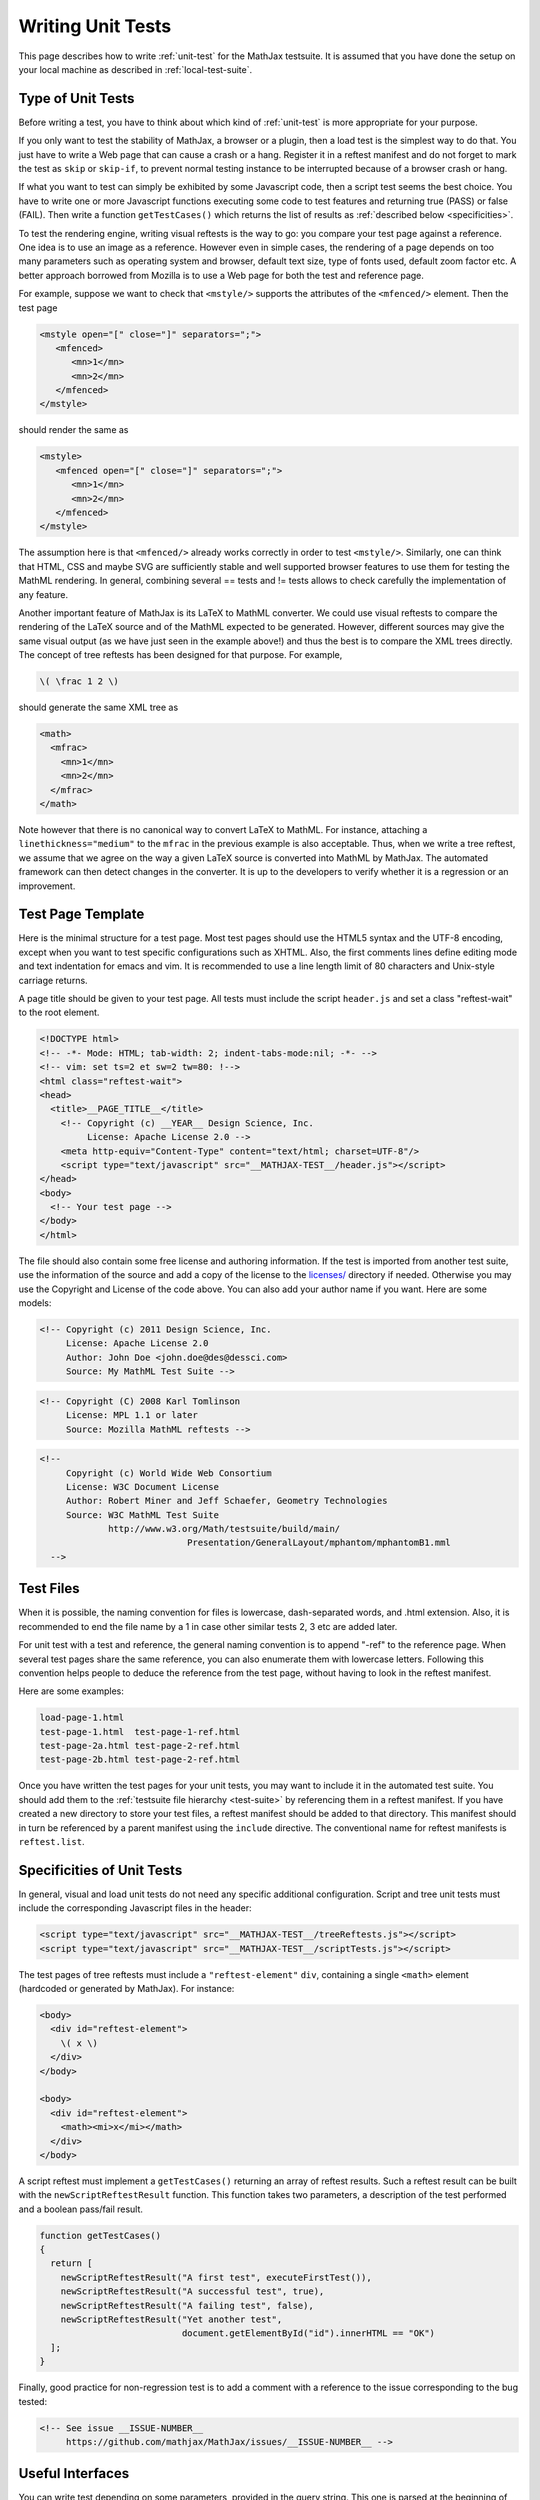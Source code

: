 .. _writing-test:

##################
Writing Unit Tests
##################

This page describes how to write :ref:`unit-test` for the MathJax testsuite.
It is assumed that you have done the setup on your local machine as described
in :ref:`local-test-suite`.

.. _type-unit-tests:

Type of Unit Tests
==================

Before writing a test, you have to think about which kind of :ref:`unit-test`
is more appropriate for your purpose.

If you only want to test the stability of MathJax, a browser or a plugin, then
a load test is the simplest way to do that. You just have to write a Web page
that can cause a crash or a hang. Register it in a reftest manifest and do not
forget to  mark the test as ``skip`` or ``skip-if``, to prevent normal testing
instance to be interrupted because of a browser crash or hang.

If what you want to test can simply be exhibited by some Javascript code, then
a script test seems the best choice. You have to write one or more Javascript
functions executing some code to test features and returning true (PASS) or
false (FAIL). Then write a function ``getTestCases()`` which returns the list of
results as :ref:`described below <specificities>`.

To test the rendering engine, writing visual reftests is the way to go: you
compare your test page against a reference. One idea is to use an image as a
reference. However even in simple cases, the rendering of a page depends on too
many parameters such as operating system and browser, default text size,
type of fonts used, default zoom factor etc. A better approach borrowed from
Mozilla is to use a Web page for both the test and reference page.

For example, suppose we want to check that ``<mstyle/>`` supports the
attributes of the ``<mfenced/>`` element. Then the test page

.. code-block:: html

   <mstyle open="[" close="]" separators=";">
      <mfenced>
	 <mn>1</mn>
	 <mn>2</mn>
      </mfenced>
   </mstyle>

should render the same as 

.. code-block:: html

   <mstyle>
      <mfenced open="[" close="]" separators=";">
	 <mn>1</mn>
	 <mn>2</mn>
      </mfenced>
   </mstyle>

The assumption here is that ``<mfenced/>`` already works correctly in order to
test ``<mstyle/>``. Similarly, one can think that HTML, CSS and maybe SVG are 
sufficiently stable and well supported browser features to use them for testing
the MathML rendering. In general, combining several == tests and != tests allows
to check carefully the implementation of any feature.

Another important feature of MathJax is its LaTeX to MathML converter. We could
use visual reftests to compare the rendering of the LaTeX source and of the
MathML expected to be generated. However, different sources may give the same
visual output (as we have just seen in the example above!) and thus the best is
to compare the XML trees directly. The concept of tree reftests has been
designed for that purpose. For example,

.. code-block:: latex

   \( \frac 1 2 \)

should generate the same XML tree as

.. code-block:: html

    <math>
      <mfrac>
        <mn>1</mn>
        <mn>2</mn>
      </mfrac>
    </math>

Note however that there is no canonical way to convert LaTeX to MathML. For
instance, attaching a ``linethickness="medium"`` to the ``mfrac`` in the
previous example is also acceptable. Thus, when we write a tree reftest, we
assume that we agree on the way a given LaTeX source is converted into MathML
by MathJax. The automated framework can then detect changes in the converter.
It is up to the developers to verify whether it is a regression or an
improvement.

.. _test-page-template:

Test Page Template
==================

Here is the minimal structure for a test page. Most test pages should use the
HTML5 syntax and the UTF-8 encoding, except when you want to test specific
configurations such as XHTML. Also, the first comments lines define editing mode
and text indentation for emacs and vim. It is recommended to use a line length
limit of 80 characters and Unix-style carriage returns.

A page title should be given to your test page. All tests must include the
script ``header.js`` and set a class "reftest-wait" to the root element.

.. code-block:: html

   <!DOCTYPE html>
   <!-- -*- Mode: HTML; tab-width: 2; indent-tabs-mode:nil; -*- -->
   <!-- vim: set ts=2 et sw=2 tw=80: !-->
   <html class="reftest-wait">
   <head>
     <title>__PAGE_TITLE__</title>
       <!-- Copyright (c) __YEAR__ Design Science, Inc.
            License: Apache License 2.0 -->
       <meta http-equiv="Content-Type" content="text/html; charset=UTF-8"/>
       <script type="text/javascript" src="__MATHJAX-TEST__/header.js"></script>
   </head>
   <body>
     <!-- Your test page -->
   </body>
   </html>

The file should also contain some free license and authoring information. If
the test is imported from another test suite, use the information of the source
and add a copy of the license to the `licenses/ </MathJax-test/licenses/>`_
directory if needed. Otherwise you may use the Copyright and License of the code
above. You can also add your author name if you want. Here are some models:

.. code-block:: html

   <!-- Copyright (c) 2011 Design Science, Inc.
        License: Apache License 2.0
        Author: John Doe <john.doe@des@dessci.com>
        Source: My MathML Test Suite -->

.. code-block:: html

    <!-- Copyright (C) 2008 Karl Tomlinson
         License: MPL 1.1 or later
         Source: Mozilla MathML reftests -->

.. code-block:: html

  <!--
       Copyright (c) World Wide Web Consortium
       License: W3C Document License
       Author: Robert Miner and Jeff Schaefer, Geometry Technologies
       Source: W3C MathML Test Suite
               http://www.w3.org/Math/testsuite/build/main/
                              Presentation/GeneralLayout/mphantom/mphantomB1.mml
    -->

.. _test-files:

Test Files
==========

When it is possible, the naming convention for files is lowercase,
dash-separated words, and .html extension. Also, it is recommended to end the
file name by a 1 in case other similar tests 2, 3 etc are added later.

For unit test with a test and reference, the general naming convention is to
append "-ref" to the reference page. When several test pages share the same
reference, you can also enumerate them with lowercase letters. Following this
convention helps people to deduce the reference from the test page, without
having to look in the reftest manifest.

Here are some examples:

.. code-block:: none

   load-page-1.html
   test-page-1.html  test-page-1-ref.html
   test-page-2a.html test-page-2-ref.html
   test-page-2b.html test-page-2-ref.html

Once you have written the test pages for your unit tests, you may want to
include it in the automated test suite. You should add them to the
:ref:`testsuite file hierarchy <test-suite>` by referencing them in a
reftest manifest. If you have created a new directory to store your test files,
a reftest manifest should be added to that directory. This manifest should
in turn be referenced by a parent manifest using the ``include`` directive. The
conventional name for reftest manifests is ``reftest.list``.

.. _specificities:

Specificities of Unit Tests
===================================

In general, visual and load unit tests do not need any specific additional
configuration. Script and tree unit tests must include the corresponding
Javascript files in the header:

.. code-block:: html

       <script type="text/javascript" src="__MATHJAX-TEST__/treeReftests.js"></script>
       <script type="text/javascript" src="__MATHJAX-TEST__/scriptTests.js"></script>

The test pages of tree reftests must include a ``"reftest-element"`` ``div``,
containing a single ``<math>`` element (hardcoded or generated by MathJax). For
instance:

.. code-block:: html

  <body>
    <div id="reftest-element">
      \( x \)
    </div>
  </body>

  <body>
    <div id="reftest-element">
      <math><mi>x</mi></math>
    </div>
  </body>

A script reftest must implement a ``getTestCases()`` returning an array of
reftest results. Such a reftest result can be built with the
``newScriptReftestResult`` function. This function takes two parameters, a
description of the test performed and a boolean pass/fail result.

.. code-block:: javascript

    function getTestCases()
    {
      return [
        newScriptReftestResult("A first test", executeFirstTest()),
        newScriptReftestResult("A successful test", true),
        newScriptReftestResult("A failing test", false),
        newScriptReftestResult("Yet another test",
	                       document.getElementById("id").innerHTML == "OK")
      ];
    }    

Finally, good practice for non-regression test is to add a comment with a
reference to the issue corresponding to the bug tested:

.. code-block:: html

  <!-- See issue __ISSUE-NUMBER__
       https://github.com/mathjax/MathJax/issues/__ISSUE-NUMBER__ -->

.. _useful-interfaces:

Useful Interfaces
=======================

You can write test depending on some parameters, provided in the query string.
This one is parsed at the beginning of the test and can be easily accessed by
the following function:

.. code-block:: javascript

   function getQueryString(aParamName)

Test pages first use the default MathJax configuration. It is merged with a
custom configuration object at startup, created according to the testing
instance configuration. You can access this config object and modify it before
MathJax starts, via the function

.. code-block:: javascript

   function getConfigObject()

Finally, you can add actions before/after MathJax starts by defining the
following functions in your test page:

.. code-block:: javascript

   function preMathJax()
   function postMathJax()

For example, the following code modify the MathJax configuration in the
``preMathJax()`` function and change the background color of an object in the
``postMathJax()`` function. Some values are determined from parameters of the
query string.

.. code-block:: javascript

   function preMathJax()
   {
     config = getConfigObject()
     config["HTML-CSS"].minScaleAdjust = getQueryString("minScaleAdjust");
     config.NativeMML = {scale: 200};
   }

   function postMathJax()
   {
     document.getElementById("id").style.background = getQueryString("color");
   }

